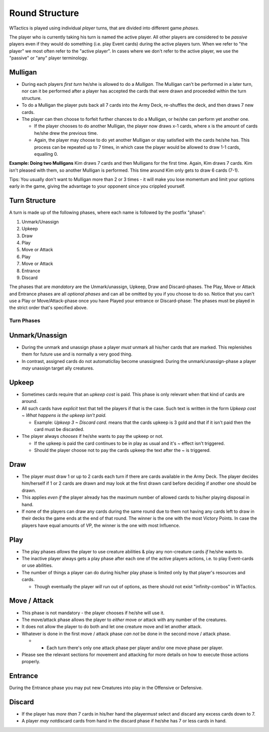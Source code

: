 ===============
Round Structure
===============

WTactics is played using individual *player* turns, that are divided
into different game *phases*.

The player who is currently taking his turn is named the active player.
All other players are considered to be *passive* players even if they
would do something (i.e. play Event cards) during the active players
turn. When we refer to "the player" we most often refer to the "active
player". In cases where we don't refer to the active player, we use the
"passive" or "any" player terminology.

Mulligan
--------

-  During each players *first turn* he/she is allowed to do a
   *Mulligan*. The Mulligan can't be performed in a later turn, nor can
   it be performed after a player has accepted the cards that were drawn
   and proceeded within the turn structure.
-  To do a Mulligan the player puts back all 7 cards into the Army Deck,
   re-shuffles the deck, and then draws 7 new cards.
-  The player can then choose to forfeit further chances to do a
   Mulligan, or he/she can perform yet another one.

   -  If the player chooses to do another Mulligan, the player now draws
      x-1 cards, where x is the amount of cards he/she drew the previous
      time.
   -  Again, the player may choose to do yet another Mulligan or stay
      satisfied with the cards he/she has. This process can be repeated
      up to 7 times, in which case the player would be allowed to draw
      1-1 cards, equalling 0.

**Example: Doing two Mulligans** Kim draws 7 cards and then Mulligans
for the first time. Again, Kim draws 7 cards. Kim isn't pleased with
them, so another Mulligan is performed. This time around Kim only gets
to draw 6 cards (7-1).

Tips: You usually don't want to Mulligan more than 2 or 3 times - it
will make you lose momentum and limit your options early in the game,
giving the advantage to your opponent since you crippled yourself.

Turn Structure
--------------

A turn is made up of the following phases, where each name is followed
by the postfix "phase":

#. Unmark/Unassign
#. Upkeep
#. Draw
#. Play
#. Move or Attack
#. Play
#. Move or Attack
#. Entrance
#. Discard

The phases that are *mandatory* are the Unmark/unassign, Upkeep, Draw
and Discard-phases. The Play, Move or Attack and Entrance phases are all
*optional phases* and can all be omitted by you if you choose to do so.
Notice that you can't use a Play or Move/Attack-phase once you have
Played your entrance or Discard-phase: The phases must be played in the
strict order that's specified above.

Turn Phases
~~~~~~~~~~~

Unmark/Unassign
---------------

-  During the unmark and unassign phase a player *must* unmark all
   his/her cards that are marked. This replenishes them for future use
   and is normally a very good thing.
-  In contrast, assigned cards do not automaticllay become unassigned:
   During the unmark/unassign-phase a player *may* unassign target ally
   creatures.

Upkeep
------

-  Sometimes cards require that an *upkeep cost* is paid. This phase is
   only relevant when that kind of cards are around.
-  All such cards have *explicit* text that tell the players if that is
   the case. Such text is written in the form *Upkeep cost ~ What
   happens is the upkeep isn't paid.*

   -  Example: *Upkeep 3 ~ Discard card.* means that the cards upkeep is
      3 gold and that if it isn't paid then the card must be discarded.

-  The player always *chooses* if he/she wants to pay the upkeep or not.

   -  If the upkeep is paid the card continues to be in play as usual
      and it's ~ effect isn't triggered.
   -  Should the player choose not to pay the cards upkeep the text
      after the ~ is triggered.

Draw
----

-  The player *must* draw 1 or up to 2 cards each turn if there are
   cards available in the Army Deck. The player decides him/herself if 1
   or 2 cards are drawn and may look at the first drawn card before
   deciding if another one should be drawn.
-  This applies *even if* the player already has the maximum number of
   allowed cards to his/her playing disposal in hand.
-  If none of the players can draw any cards during the same round due
   to them not having any cards left to draw in their decks the game
   ends at the end of that round. The winner is the one with the most
   Victory Points. In case the players have equal amounts of VP, the
   winner is the one with most Influence.

Play
----

-  The play phases *allows* the player to use creature abilities & play
   any non-creature cards *if* he/she wants to.
-  The inactive player always gets a play phase after each one of the
   active players actions, i.e. to play Event-cards or use abilities.
-  The number of things a player can do during his/her play phase is
   limited only by that player's resources and cards.

   -  Though eventually the player *will* run out of options, as there
      should not exist "infinity-combos" in WTactics.

Move / Attack
-------------

-  This phase is not mandatory - the player chooses if he/she will use
   it.
-  The move/attack phase allows the player to *either* move *or* attack
   with any number of the creatures.
-  It does not allow the player to do both and let one creature move and
   let another attack.
-  Whatever is done in the first move / attack phase *can not* be done
   in the second move / attack phase.

   -  

      -  Each turn there's only one attack phase per player and/or one
         move phase per player.

-  Please see the relevant sections for movement and attacking for more
   details on how to execute those actions properly.

Entrance
--------

During the Entrance phase you may put new Creatures into play in the
Offensive or Defensive.

Discard
-------

-  If the player has *more than* 7 cards in his/her hand the
   player\ *must* select and discard any excess cards down to 7.
-  A player *may not*\ discard cards from hand in the discard phase if
   he/she has 7 or less cards in hand.


